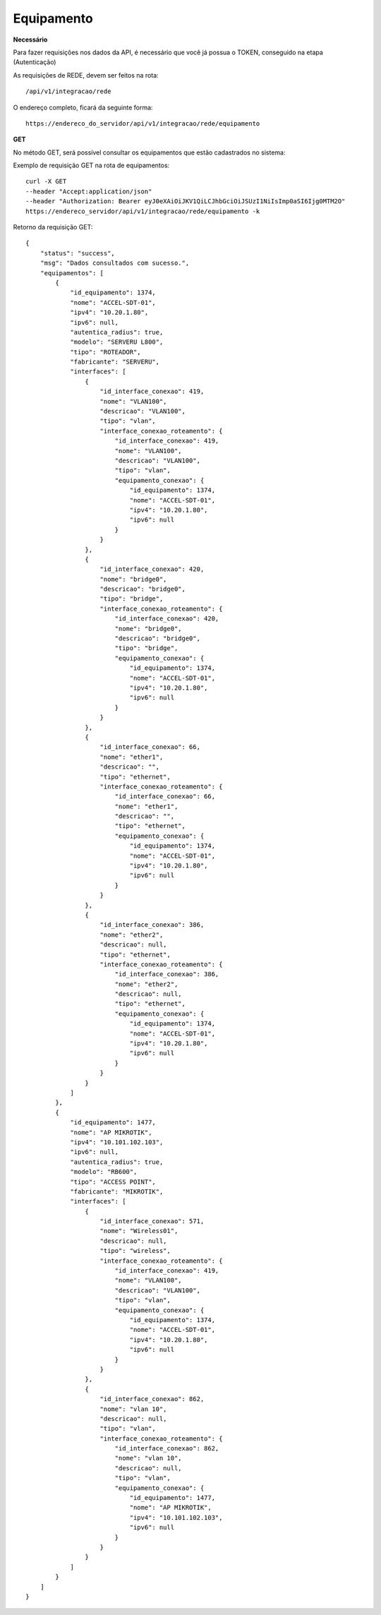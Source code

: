 Equipamento
============

**Necessário**

Para fazer requisições nos dados da API, é necessário que você já possua o TOKEN, conseguido na etapa (Autenticação)

As requisições de REDE, devem ser feitos na rota::

	/api/v1/integracao/rede

O endereço completo, ficará da seguinte forma::

	https://endereco_do_servidor/api/v1/integracao/rede/equipamento

**GET**

No método GET, será possível consultar os equipamentos que estão cadastrados no sistema:

Exemplo de requisição GET na rota de equipamentos::

	curl -X GET 
	--header "Accept:application/json"
	--header "Authorization: Bearer eyJ0eXAiOiJKV1QiLCJhbGciOiJSUzI1NiIsImp0aSI6Ijg0MTM2O"
	https://endereco_servidor/api/v1/integracao/rede/equipamento -k

Retorno da requisição GET::

        {
            "status": "success",
            "msg": "Dados consultados com sucesso.",
            "equipamentos": [
                {
                    "id_equipamento": 1374,
                    "nome": "ACCEL-SDT-01",
                    "ipv4": "10.20.1.80",
                    "ipv6": null,
                    "autentica_radius": true,
                    "modelo": "SERVERU L800",
                    "tipo": "ROTEADOR",
                    "fabricante": "SERVERU",
                    "interfaces": [
                        {
                            "id_interface_conexao": 419,
                            "nome": "VLAN100",
                            "descricao": "VLAN100",
                            "tipo": "vlan",
                            "interface_conexao_roteamento": {
                                "id_interface_conexao": 419,
                                "nome": "VLAN100",
                                "descricao": "VLAN100",
                                "tipo": "vlan",
                                "equipamento_conexao": {
                                    "id_equipamento": 1374,
                                    "nome": "ACCEL-SDT-01",
                                    "ipv4": "10.20.1.80",
                                    "ipv6": null
                                }
                            }
                        },
                        {
                            "id_interface_conexao": 420,
                            "nome": "bridge0",
                            "descricao": "bridge0",
                            "tipo": "bridge",
                            "interface_conexao_roteamento": {
                                "id_interface_conexao": 420,
                                "nome": "bridge0",
                                "descricao": "bridge0",
                                "tipo": "bridge",
                                "equipamento_conexao": {
                                    "id_equipamento": 1374,
                                    "nome": "ACCEL-SDT-01",
                                    "ipv4": "10.20.1.80",
                                    "ipv6": null
                                }
                            }
                        },
                        {
                            "id_interface_conexao": 66,
                            "nome": "ether1",
                            "descricao": "",
                            "tipo": "ethernet",
                            "interface_conexao_roteamento": {
                                "id_interface_conexao": 66,
                                "nome": "ether1",
                                "descricao": "",
                                "tipo": "ethernet",
                                "equipamento_conexao": {
                                    "id_equipamento": 1374,
                                    "nome": "ACCEL-SDT-01",
                                    "ipv4": "10.20.1.80",
                                    "ipv6": null
                                }
                            }
                        },
                        {
                            "id_interface_conexao": 386,
                            "nome": "ether2",
                            "descricao": null,
                            "tipo": "ethernet",
                            "interface_conexao_roteamento": {
                                "id_interface_conexao": 386,
                                "nome": "ether2",
                                "descricao": null,
                                "tipo": "ethernet",
                                "equipamento_conexao": {
                                    "id_equipamento": 1374,
                                    "nome": "ACCEL-SDT-01",
                                    "ipv4": "10.20.1.80",
                                    "ipv6": null
                                }
                            }
                        }
                    ]
                },
                {
                    "id_equipamento": 1477,
                    "nome": "AP MIKROTIK",
                    "ipv4": "10.101.102.103",
                    "ipv6": null,
                    "autentica_radius": true,
                    "modelo": "RB600",
                    "tipo": "ACCESS POINT",
                    "fabricante": "MIKROTIK",
                    "interfaces": [
                        {
                            "id_interface_conexao": 571,
                            "nome": "Wireless01",
                            "descricao": null,
                            "tipo": "wireless",
                            "interface_conexao_roteamento": {
                                "id_interface_conexao": 419,
                                "nome": "VLAN100",
                                "descricao": "VLAN100",
                                "tipo": "vlan",
                                "equipamento_conexao": {
                                    "id_equipamento": 1374,
                                    "nome": "ACCEL-SDT-01",
                                    "ipv4": "10.20.1.80",
                                    "ipv6": null
                                }
                            }
                        },
                        {
                            "id_interface_conexao": 862,
                            "nome": "vlan 10",
                            "descricao": null,
                            "tipo": "vlan",
                            "interface_conexao_roteamento": {
                                "id_interface_conexao": 862,
                                "nome": "vlan 10",
                                "descricao": null,
                                "tipo": "vlan",
                                "equipamento_conexao": {
                                    "id_equipamento": 1477,
                                    "nome": "AP MIKROTIK",
                                    "ipv4": "10.101.102.103",
                                    "ipv6": null
                                }
                            }
                        }
                    ]
                }
            ]
        }	
